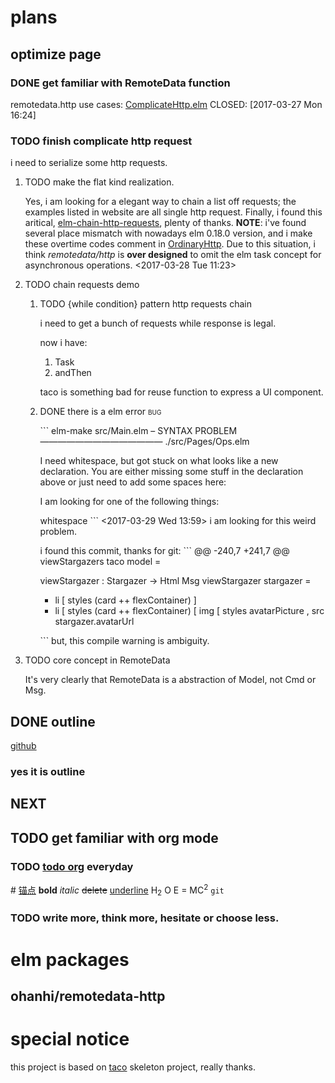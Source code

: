 * plans
** optimize page
   SCHEDULED: <2017-03-31 Fri>

*** DONE get familiar with RemoteData function
remotedata.http use cases: [[../src/Try/ComplicateHttp.elm][ComplicateHttp.elm]]
CLOSED: [2017-03-27 Mon 16:24]

*** TODO finish complicate http request
i need to serialize some http requests.

**** TODO make the flat kind realization. 
SCHEDULED: <2017-03-28 Tue>
Yes, i am looking for a elegant way to chain a list off
requests; the examples listed in website are all single
http request.
Finally, i found this aritical, [[https://spin.atomicobject.com/2016/10/11/elm-chain-http-requests/][elm-chain-http-requests]],
plenty of thanks.
  *NOTE*: i've found several place mismatch with nowadays
elm 0.18.0 version, and i make these overtime codes comment
in [[../src/Try/OrdinaryHttp.elm][OrdinaryHttp]].
Due to this situation, i think /remotedata/http/ is *over designed* 
to omit the elm task concept for asynchronous operations.
<2017-03-28 Tue 11:23>

**** TODO chain requests demo 
   
***** TODO {while condition} pattern http requests chain
      i need to get a bunch of requests while response is legal.

      now i have:
      1. Task
      2. andThen
     
      taco is something bad for reuse function to
      express a UI component.
***** DONE there is a elm error                                         :bug:
      CLOSED: [2017-03-29 Wed 14:02]
     ``` elm-make src/Main.elm
-- SYNTAX PROBLEM ------------------------------------------ ./src/Pages/Ops.elm

I need whitespace, but got stuck on what looks like a new declaration. You are
either missing some stuff in the declaration above or just need to add some
spaces here:


I am looking for one of the following things:

    whitespace
```
<2017-03-29 Wed 13:59>
i am looking for this weird problem.

i found this commit, thanks for git:
``` @@ -240,7 +241,7 @@ viewStargazers taco model =
  
  viewStargazer : Stargazer -> Html Msg
  viewStargazer stargazer =
 -    li [ styles (card ++ flexContainer) ]
 +    li [ styles (card ++ flexContainer) 
          [ img
              [ styles avatarPicture
              , src stargazer.avatarUrl
``` 
but, this compile warning is ambiguity.
**** TODO core concept in RemoteData
It's very clearly that RemoteData is a abstraction of
Model, not Cmd or Msg.

** DONE outline
   CLOSED: [2017-03-27 Mon 10:03]
   [[https://github.com/Numberartificial/cibops][github]]
*** yes it is outline
** NEXT 
** TODO get familiar with org mode
*** TODO [[./orgman.org][todo org]] everyday
#<<anchor>>
[[anchor][锚点]]
*bold*
/italic/
+delete+
_underline_
H_2 O
E = MC^2
=git=
*** TODO write more, think more, hesitate or choose less. 

* elm packages
** ohanhi/remotedata-http
* special notice
this project is based on [[https://github.com/ohanhi/elm-taco][taco]] skeleton project, really thanks.
